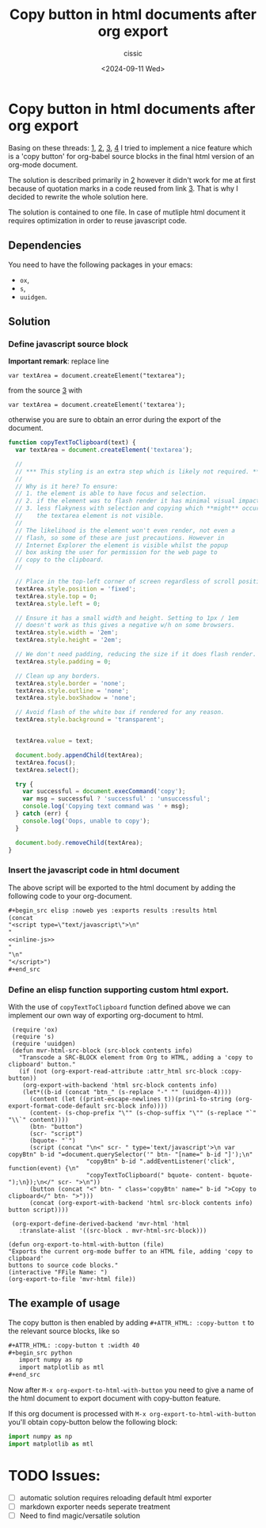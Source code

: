 #+TITLE: Copy button in html documents after org export
#+DESCRIPTION: 
#+AUTHOR: cissic 
#+DATE: <2024-09-11 Wed>
#+TAGS: 
#+OPTIONS: -:nil

* Copy button in html documents after org export
:PROPERTIES:
:PRJ-DIR: ./2024-09-11-Copy-button-in-html-documents-after-org-export/
:END:

Basing on these threads: 
[[https://www.reddit.com/r/emacs/comments/blbfeu/orgmode_copy_source_block_button/][1]],
[[https://emacs.stackexchange.com/questions/31260/what-would-be-the-simplest-way-to-add-a-copy-to-clipboard-button-to-html-expor/31498#31498][2]],
[[https://stackoverflow.com/questions/400212/how-do-i-copy-to-the-clipboard-in-javascript/30810322#30810322][3]],
[[https://emacs.stackexchange.com/questions/28301/export-javascript-source-block-to-script-tag-in-html-when-exporting-org-file-to][4]]
I tried to implement a nice feature which is a 'copy button'
for org-babel source blocks in the final html version of an org-mode 
document.

The solution is described primarily in [[https://emacs.stackexchange.com/questions/31260/what-would-be-the-simplest-way-to-add-a-copy-to-clipboard-button-to-html-expor/31498#31498][2]] however it didn't work
for me at first because of quotation marks
in a code reused from link [[https://stackoverflow.com/questions/400212/how-do-i-copy-to-the-clipboard-in-javascript/30810322#30810322][3]].
That is why I decided to rewrite the whole solution here.

The solution is contained to one file. In case of mutliple
html document it requires optimization in order to reuse javascript code.

** Dependencies
You need to have the following packages in your emacs:
- =ox=,
- =s=,
- =uuidgen=.

** Solution


*** Define javascript source block

*Important remark*: replace line

=var textArea = document.createElement("textarea");=

from the source [[https://stackoverflow.com/questions/400212/how-do-i-copy-to-the-clipboard-in-javascript/30810322#30810322][3]] with

=var textArea = document.createElement('textarea');=

otherwise you are sure to obtain an error during the export of the
document. 


#+name: inline-js
#+begin_src js :exports both
function copyTextToClipboard(text) {
  var textArea = document.createElement('textarea');

  //
  // *** This styling is an extra step which is likely not required. ***
  //
  // Why is it here? To ensure:
  // 1. the element is able to have focus and selection.
  // 2. if the element was to flash render it has minimal visual impact.
  // 3. less flakyness with selection and copying which **might** occur if
  //    the textarea element is not visible.
  //
  // The likelihood is the element won't even render, not even a
  // flash, so some of these are just precautions. However in
  // Internet Explorer the element is visible whilst the popup
  // box asking the user for permission for the web page to
  // copy to the clipboard.
  //

  // Place in the top-left corner of screen regardless of scroll position.
  textArea.style.position = 'fixed';
  textArea.style.top = 0;
  textArea.style.left = 0;

  // Ensure it has a small width and height. Setting to 1px / 1em
  // doesn't work as this gives a negative w/h on some browsers.
  textArea.style.width = '2em';
  textArea.style.height = '2em';

  // We don't need padding, reducing the size if it does flash render.
  textArea.style.padding = 0;

  // Clean up any borders.
  textArea.style.border = 'none';
  textArea.style.outline = 'none';
  textArea.style.boxShadow = 'none';

  // Avoid flash of the white box if rendered for any reason.
  textArea.style.background = 'transparent';


  textArea.value = text;

  document.body.appendChild(textArea);
  textArea.focus();
  textArea.select();

  try {
    var successful = document.execCommand('copy');
    var msg = successful ? 'successful' : 'unsuccessful';
    console.log('Copying text command was ' + msg);
  } catch (err) {
    console.log('Oops, unable to copy');
  }

  document.body.removeChild(textArea);
}
#+end_src


*** Insert the javascript code in html document
The above script will be exported to the html document
by
adding the following code to your org-document.
#+begin_src org
,#+begin_src elisp :noweb yes :exports results :results html 
(concat
"<script type=\"text/javascript\">\n"
"
<<inline-js>>
"
"\n"
"</script>")
,#+end_src
#+end_src

#+begin_src elisp :noweb yes :exports results :results html 
(concat
"<script type=\"text/javascript\">\n"
"
<<inline-js>>
"
"\n"
"</script>")
#+end_src


*** Define an elisp function supporting custom html export.
With the use of =copyTextToClipboard= function defined above
we can implement our own way of exporting org-document to html.

#+begin_src elisp
   (require 'ox)
   (require 's)
   (require 'uuidgen)
   (defun mvr-html-src-block (src-block contents info)
     "Transcode a SRC-BLOCK element from Org to HTML, adding a 'copy to clipboard' button."
     (if (not (org-export-read-attribute :attr_html src-block :copy-button))
      (org-export-with-backend 'html src-block contents info)
      (let*((b-id (concat "btn_" (s-replace "-" "" (uuidgen-4))))
        (content (let ((print-escape-newlines t))(prin1-to-string (org-export-format-code-default src-block info))))
        (content- (s-chop-prefix "\"" (s-chop-suffix "\"" (s-replace "`" "\\`" content))))
        (btn- "button")
        (scr- "script")
        (bquote- "`")
        (script (concat "\n<" scr- " type='text/javascript'>\n var copyBtn" b-id "=document.querySelector('" btn- "[name=" b-id "]');\n"
                        "copyBtn" b-id ".addEventListener('click', function(event) {\n"
                        "copyTextToClipboard(" bquote- content- bquote- ");\n});\n</" scr- ">\n"))
        (button (concat "<" btn- " class='copyBtn' name=" b-id ">Copy to clipboard</" btn- ">")))
        (concat (org-export-with-backend 'html src-block contents info)  button script))))

   (org-export-define-derived-backend 'mvr-html 'html
     :translate-alist '((src-block . mvr-html-src-block)))

  (defun org-export-to-html-with-button (file)
  "Exports the current org-mode buffer to an HTML file, adding 'copy to clipboard' 
  buttons to source code blocks."
  (interactive "FFile Name: ")
  (org-export-to-file 'mvr-html file))
#+end_src

#+RESULTS:
: org-export-to-html-with-button


** The example of usage

The copy button is then enabled by adding
=#+ATTR_HTML: :copy-button t=
to the relevant source blocks, like so

#+begin_src org 
,#+ATTR_HTML: :copy-button t :width 40
,#+begin_src python
   import numpy as np
   import matplotlib as mtl
,#+end_src
#+end_src

Now after =M-x org-export-to-html-with-button=
you need to give a name of the html document to export
document with copy-button feature.

If this org document is processed with
=M-x org-export-to-html-with-button=
you'll obtain copy-button below the following block:

#+ATTR_HTML: :copy-button t :width 40
#+begin_src python
   import numpy as np
   import matplotlib as mtl
#+end_src

* TODO Issues:
- [ ] automatic solution requires reloading default html exporter
- [ ] markdown exporter needs seperate treatment 
- [ ] Need to find magic/versatile solution 
